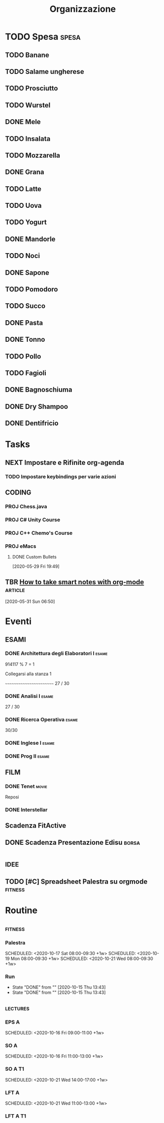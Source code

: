 #+TITLE: Organizzazione
#+TODO: TODO(t)  NEXT(n)  DONE(d)

* TODO Spesa :spesa:
** TODO Banane
** TODO Salame ungherese
** TODO Prosciutto
** TODO Wurstel
** DONE Mele
CLOSED: [2020-08-22 Sat 19:58]

** TODO Insalata
** TODO Mozzarella
** DONE Grana
CLOSED: [2020-08-22 Sat 19:58]

** TODO Latte
** TODO Uova
** TODO Yogurt
** DONE Mandorle
CLOSED: [2020-07-29 Wed 17:39]

** TODO Noci
** DONE Sapone
CLOSED: [2020-08-22 Sat 19:27]

** TODO Pomodoro
** TODO Succo
** DONE Pasta
CLOSED: [2020-08-22 Sat 19:59]

** DONE Tonno
CLOSED: [2020-08-22 Sat 19:59]

** TODO Pollo
** TODO Fagioli
** DONE Bagnoschiuma
CLOSED: [2020-10-03 Sat 17:47]

** DONE Dry Shampoo
CLOSED: [2020-07-15 Wed 19:15]

** DONE Dentifricio
CLOSED: [2020-07-16 Thu 01:24]

* Tasks
** NEXT Impostare e Rifinite org-agenda
*** TODO Impostare keybindings per varie azioni
CLOSED: [2020-06-02 Tue 16:23] SCHEDULED: <2020-05-31 Sun 21:30>

** :CODING:
*** PROJ Chess.java
*** PROJ C# Unity Course
*** PROJ C++ Chemo's Course
*** PROJ eMacs
**** DONE Custom Bullets

  [2020-05-29 Fri 19:49]

** TBR [[https://blog.jethro.dev/posts/how_to_take_smart_notes_org/][How to take smart notes with org-mode]] :article:
SCHEDULED: <2020-10-15 Thu 18:00>

  [2020-05-31 Sun 06:50]

* Eventi
** :ESAMI:
*** DONE Architettura degli Elaboratori I :esame:
CLOSED: [2020-07-10 Fri 20:26] SCHEDULED: <2020-06-16 Tue 09:25-12:30>

914117 % 7 = 1

Collegarsi alla stanza 1

~~~~~~~~~~~~~~~~~~~~~~~~
27 / 30

*** DONE Analisi I :esame:
CLOSED: [2020-07-10 Fri 20:26] SCHEDULED: <2020-07-02 Thu 08:20>

27 / 30

*** DONE Ricerca Operativa :esame:
CLOSED: [2020-06-23 Tue 18:37] SCHEDULED: <2020-06-22 Mon 09:00>

30/30

*** DONE Inglese I :esame:
CLOSED: [2020-09-11 Fri 09:06] SCHEDULED: <2020-09-11 Fri>

*** DONE Prog II :esame:
CLOSED: [2020-09-28 Mon 18:34] SCHEDULED: <2020-09-14 Mon>

** FILM
*** DONE Tenet :movie:
CLOSED: [2020-09-08 Tue 00:19] DEADLINE: <2020-08-27 Thu 03:30> SCHEDULED: <2020-08-27 Thu 03:20>

Reposi

*** DONE Interstellar
CLOSED: [2020-09-10 Thu 21:38] SCHEDULED: <2020-09-10 Thu 21:10>

** Scadenza FitActive
DEADLINE: <2021-04-04 Sun> SCHEDULED: <2021-04-01 Thu>

** DONE Scadenza Presentazione Edisu :borsa:
CLOSED: [2020-09-28 Mon 18:34] SCHEDULED: <2020-10-01 Thu>

* :idee:
** TODO [#C] Spreadsheet Palestra su orgmode :fitness:
* Routine
** :fitness:
*** Palestra
SCHEDULED: <2020-10-20 Tue 08:00-09:30 +1w>
SCHEDULED: <2020-10-17 Sat 08:00-09:30 +1w>
SCHEDULED: <2020-10-19 Mon 08:00-09:30 +1w>
SCHEDULED: <2020-10-21 Wed 08:00-09:30 +1w>
*** Run
SCHEDULED: <2020-10-16 Fri ++1d>
:PROPERTIES:
:LAST_REPEAT: [2020-10-15 Thu 13:43]
:END:

- State "DONE"       from ""           [2020-10-15 Thu 13:43]
- State "DONE"       from ""           [2020-10-15 Thu 13:43]
** :lectures:
*** EPS A
SCHEDULED: <2020-10-15 Thu 09:00-11:00 +1w>
SCHEDULED: <2020-10-16 Fri 09:00-11:00 +1w>

*** SO A
SCHEDULED: <2020-10-19 Mon 09:00-11:00 +1w>
SCHEDULED: <2020-10-16 Fri 11:00-13:00 +1w>

*** SO A T1
SCHEDULED: <2020-10-20 Tue 09:00-12:00 +1w>
SCHEDULED: <2020-10-21 Wed 14:00-17:00 +1w>

*** LFT A
SCHEDULED: <2020-10-19 Mon 11:00-13:00 +1w>
SCHEDULED: <2020-10-21 Wed 11:00-13:00 +1w>

*** LFT A T1
SCHEDULED: <2020-10-20 Tue 13:00-14:00 +1w>
